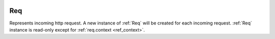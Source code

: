 .. image:: _images/request.png
   :class: article_cover cover_request

=====
 Req
=====

Represents incoming http request. A new instance of :ref:`Req` will be created for each incoming request. :ref:`Req` instance is read-only except for :ref:`req.context <ref_context>`.

.. class:: Req

   .. attribute:: pathInfo
   
      ``Uri`` of current http request.

   .. attribute:: get
   .. attribute:: post

      :class:`QueryMap` of current request arguments (GET and POST respectively). :class:`QueryMap` interface is mostly equivalent to ``[Str:Str]``, except that it allows multiple values for single key (accessed using ``getList(Str key)`` method).

   .. attribute:: request

      Values from both :attr:`get` and :attr:`post` combined in a single :class:`QueryMap`. If value exists in both :attr:`get` and :attr:`post`, value from :attr:`post` is used.

   .. attribute:: headers

      ``[Str:Str]`` of http request headers.

   .. attribute:: method
   
      ``Str`` of http request method (``"get"`` or ``"post"`` or another).

   .. attribute:: cookies

      ``[Str:Str]`` of current browser session cookies. It's for reading only, to set cookie, use :func:`Res.setCookie`.

   .. attribute:: context
   
      ``[Str:Obj?]`` usually populated by middlewares to prepare values for views. All values presented in ``context`` can be used as view arguments (resolved by name).
 
      Two standard use cases of :attr:`context` are:

      + :class:`Router` puts url path capture values to context if url matches this route;
      + :class:`SessionMiddleware` puts ``Session session`` object in context.
